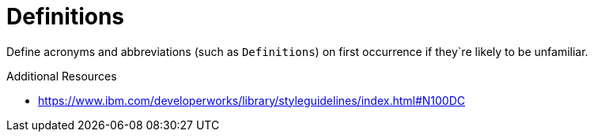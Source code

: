 :navtitle: Definitions
:keywords: reference, rule, Definitions

= Definitions

Define acronyms and abbreviations (such as `Definitions`) on first occurrence if they`re likely to be unfamiliar.

.Additional Resources

* link:https://www.ibm.com/developerworks/library/styleguidelines/index.html#N100DC[]

